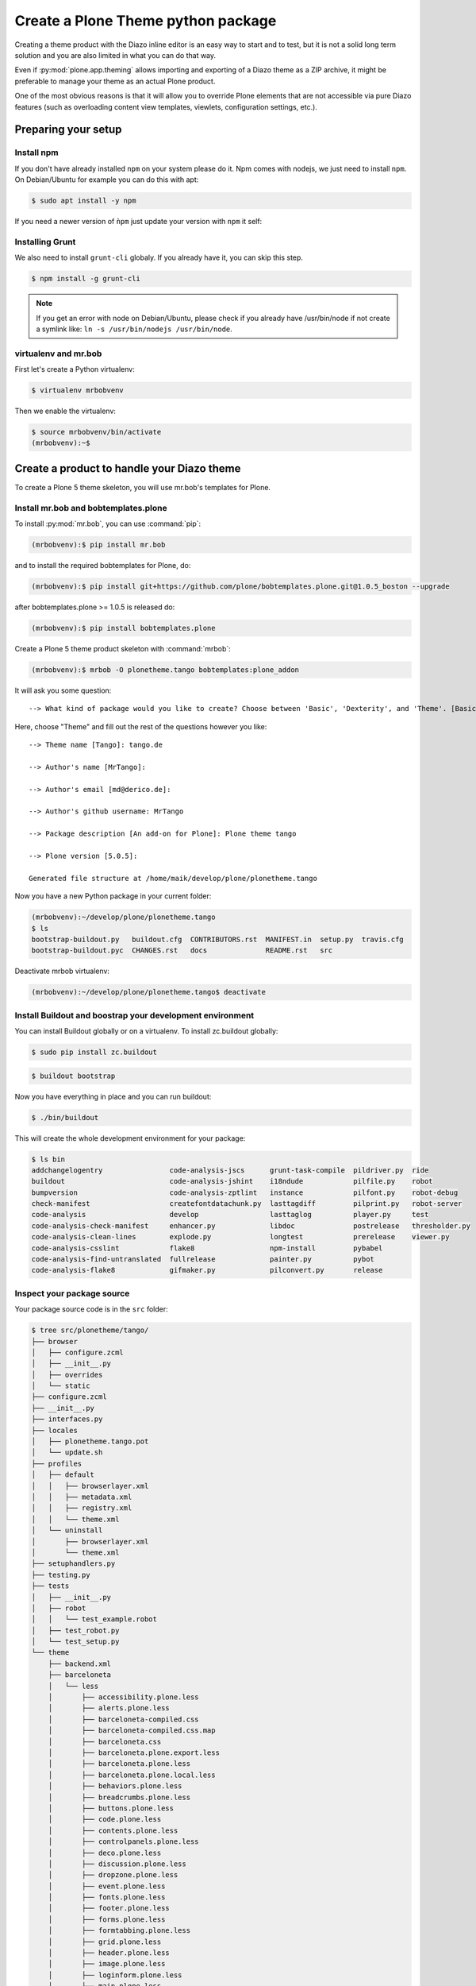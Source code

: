 ===================================
Create a Plone Theme python package
===================================

Creating a theme product with the Diazo inline editor is an easy way to start
and to test, but it is not a solid long term solution and you are also limited
in what you can do that way.

Even if :py:mod:`plone.app.theming` allows importing and exporting of a Diazo theme
as a ZIP archive, it might be preferable to manage your theme as an actual
Plone product.

One of the most obvious reasons is that it will allow you to override Plone
elements that are not accessible via pure Diazo features (such as overloading
content view templates, viewlets, configuration settings, etc.).


Preparing your setup
====================

Install npm
-----------

If you don't have already installed ``npm`` on your system please do it.
Npm comes with nodejs, we just need to install ``npm``.
On Debian/Ubuntu for example you can do this with apt:

.. code-block:: bash

   $ sudo apt install -y npm

If you need a newer version of ``ǹpm`` just update your version with ``npm`` it self:

.. code-block: bash

   $ npm install npm@latest -g


Installing Grunt
----------------

We also need to install ``grunt-cli`` globaly.
If you already have it, you can skip this step.

.. code-block:: bash

   $ npm install -g grunt-cli

.. note:: If you get an error with node on Debian/Ubuntu, please check if you already have /usr/bin/node if not create a symlink like: ``ln -s /usr/bin/nodejs /usr/bin/node``.

virtualenv and mr.bob
---------------------

First let's create a Python virtualenv:

.. code-block:: bash

   $ virtualenv mrbobvenv

Then we enable the virtualenv:

.. code-block:: bash

   $ source mrbobvenv/bin/activate
   (mrbobvenv):~$


Create a product to handle your Diazo theme
===========================================

To create a Plone 5 theme skeleton, you will use mr.bob's templates for Plone.


Install mr.bob and bobtemplates.plone
-------------------------------------

To install :py:mod:`mr.bob`, you can use :command:`pip`:

.. code-block:: bash

   (mrbobvenv):$ pip install mr.bob

and to install the required bobtemplates for Plone, do:

.. code-block:: bash

   (mrbobvenv):$ pip install git+https://github.com/plone/bobtemplates.plone.git@1.0.5_boston --upgrade

after bobtemplates.plone >= 1.0.5 is released do:

.. code-block:: bash

   (mrbobvenv):$ pip install bobtemplates.plone

Create a Plone 5 theme product skeleton with :command:`mrbob`:

.. code-block:: bash

   (mrbobvenv):$ mrbob -O plonetheme.tango bobtemplates:plone_addon

It will ask you some question::

   --> What kind of package would you like to create? Choose between 'Basic', 'Dexterity', and 'Theme'. [Basic]: Theme

Here, choose "Theme" and fill out the rest of the questions however you like::

   --> Theme name [Tango]: tango.de

   --> Author's name [MrTango]:

   --> Author's email [md@derico.de]:

   --> Author's github username: MrTango

   --> Package description [An add-on for Plone]: Plone theme tango

   --> Plone version [5.0.5]:

   Generated file structure at /home/maik/develop/plone/plonetheme.tango

Now you have a new Python package in your current folder:

.. code-block:: bash

   (mrbobvenv):~/develop/plone/plonetheme.tango
   $ ls
   bootstrap-buildout.py   buildout.cfg  CONTRIBUTORS.rst  MANIFEST.in  setup.py  travis.cfg
   bootstrap-buildout.pyc  CHANGES.rst   docs              README.rst   src

Deactivate mrbob virtualenv:

.. code-block:: bash

   (mrbobvenv):~/develop/plone/plonetheme.tango$ deactivate


Install Buildout and boostrap your development environment
----------------------------------------------------------

You can install Buildout globally or on a virtualenv.
To install zc.buildout globally:

.. code-block:: bash

   $ sudo pip install zc.buildout

.. code-block:: bash

   $ buildout bootstrap

Now you have everything in place and you can run buildout:

.. code-block:: bash

   $ ./bin/buildout

This will create the whole development environment for your package:

.. code-block:: bash

   $ ls bin
   addchangelogentry                code-analysis-jscs      grunt-task-compile  pildriver.py  ride
   buildout                         code-analysis-jshint    i18ndude            pilfile.py    robot
   bumpversion                      code-analysis-zptlint   instance            pilfont.py    robot-debug
   check-manifest                   createfontdatachunk.py  lasttagdiff         pilprint.py   robot-server
   code-analysis                    develop                 lasttaglog          player.py     test
   code-analysis-check-manifest     enhancer.py             libdoc              postrelease   thresholder.py
   code-analysis-clean-lines        explode.py              longtest            prerelease    viewer.py
   code-analysis-csslint            flake8                  npm-install         pybabel
   code-analysis-find-untranslated  fullrelease             painter.py          pybot
   code-analysis-flake8             gifmaker.py             pilconvert.py       release



Inspect your package source
---------------------------

Your package source code is in the ``src`` folder:

.. code-block:: bash

   $ tree src/plonetheme/tango/
   ├── browser
   │   ├── configure.zcml
   │   ├── __init__.py
   │   ├── overrides
   │   └── static
   ├── configure.zcml
   ├── __init__.py
   ├── interfaces.py
   ├── locales
   │   ├── plonetheme.tango.pot
   │   └── update.sh
   ├── profiles
   │   ├── default
   │   │   ├── browserlayer.xml
   │   │   ├── metadata.xml
   │   │   ├── registry.xml
   │   │   └── theme.xml
   │   └── uninstall
   │       ├── browserlayer.xml
   │       └── theme.xml
   ├── setuphandlers.py
   ├── testing.py
   ├── tests
   │   ├── __init__.py
   │   ├── robot
   │   │   └── test_example.robot
   │   ├── test_robot.py
   │   └── test_setup.py
   └── theme
       ├── backend.xml
       ├── barceloneta
       │   └── less
       │       ├── accessibility.plone.less
       │       ├── alerts.plone.less
       │       ├── barceloneta-compiled.css
       │       ├── barceloneta-compiled.css.map
       │       ├── barceloneta.css
       │       ├── barceloneta.plone.export.less
       │       ├── barceloneta.plone.less
       │       ├── barceloneta.plone.local.less
       │       ├── behaviors.plone.less
       │       ├── breadcrumbs.plone.less
       │       ├── buttons.plone.less
       │       ├── code.plone.less
       │       ├── contents.plone.less
       │       ├── controlpanels.plone.less
       │       ├── deco.plone.less
       │       ├── discussion.plone.less
       │       ├── dropzone.plone.less
       │       ├── event.plone.less
       │       ├── fonts.plone.less
       │       ├── footer.plone.less
       │       ├── forms.plone.less
       │       ├── formtabbing.plone.less
       │       ├── grid.plone.less
       │       ├── header.plone.less
       │       ├── image.plone.less
       │       ├── loginform.plone.less
       │       ├── main.plone.less
       │       ├── mixin.borderradius.plone.less
       │       ├── mixin.buttons.plone.less
       │       ├── mixin.clearfix.plone.less
       │       ├── mixin.forms.plone.less
       │       ├── mixin.gridframework.plone.less
       │       ├── mixin.grid.plone.less
       │       ├── mixin.images.plone.less
       │       ├── mixin.prefixes.plone.less
       │       ├── mixin.tabfocus.plone.less
       │       ├── modal.plone.less
       │       ├── normalize.plone.less
       │       ├── pagination.plone.less
       │       ├── pickadate.plone.less
       │       ├── plone-toolbarlogo.svg
       │       ├── portlets.plone.less
       │       ├── print.plone.less
       │       ├── scaffolding.plone.less
       │       ├── search.plone.less
       │       ├── sitemap.plone.less
       │       ├── sitenav.plone.less
       │       ├── sortable.plone.less
       │       ├── states.plone.less
       │       ├── tablesorter.plone.less
       │       ├── tables.plone.less
       │       ├── tags.plone.less
       │       ├── thumbs.plone.less
       │       ├── toc.plone.less
       │       ├── tooltip.plone.less
       │       ├── tree.plone.less
       │       ├── type.plone.less
       │       ├── variables.plone.less
       │       └── views.plone.less
       ├── barceloneta-apple-touch-icon-114x114-precomposed.png
       ├── barceloneta-apple-touch-icon-144x144-precomposed.png
       ├── barceloneta-apple-touch-icon-57x57-precomposed.png
       ├── barceloneta-apple-touch-icon-72x72-precomposed.png
       ├── barceloneta-apple-touch-icon.png
       ├── barceloneta-apple-touch-icon-precomposed.png
       ├── barceloneta-favicon.ico
       ├── index.html
       ├── less
       │   ├── custom.less
       │   ├── plone.toolbar.vars.less
       │   ├── roboto
       │   │   ├── LICENSE.txt
       │   │   ├── RobotoCondensed-Light.eot
       │   │   ├── RobotoCondensed-LightItalic.eot
       │   │   ├── RobotoCondensed-LightItalic.svg
       │   │   ├── RobotoCondensed-LightItalic.ttf
       │   │   ├── RobotoCondensed-LightItalic.woff
       │   │   ├── RobotoCondensed-Light.svg
       │   │   ├── RobotoCondensed-Light.ttf
       │   │   ├── RobotoCondensed-Light.woff
       │   │   ├── Roboto-Light.eot
       │   │   ├── Roboto-LightItalic.eot
       │   │   ├── Roboto-LightItalic.svg
       │   │   ├── Roboto-LightItalic.ttf
       │   │   ├── Roboto-LightItalic.woff
       │   │   ├── Roboto-Light.svg
       │   │   ├── Roboto-Light.ttf
       │   │   ├── Roboto-Light.woff
       │   │   ├── Roboto-Medium.eot
       │   │   ├── Roboto-MediumItalic.eot
       │   │   ├── Roboto-MediumItalic.svg
       │   │   ├── Roboto-MediumItalic.ttf
       │   │   ├── Roboto-MediumItalic.woff
       │   │   ├── Roboto-Medium.svg
       │   │   ├── Roboto-Medium.ttf
       │   │   ├── Roboto-Medium.woff
       │   │   ├── Roboto-Regular.eot
       │   │   ├── Roboto-Regular.svg
       │   │   ├── Roboto-Regular.ttf
       │   │   ├── Roboto-Regular.woff
       │   │   ├── Roboto-Thin.eot
       │   │   ├── Roboto-ThinItalic.eot
       │   │   ├── Roboto-ThinItalic.svg
       │   │   ├── Roboto-ThinItalic.ttf
       │   │   ├── Roboto-ThinItalic.woff
       │   │   ├── Roboto-Thin.svg
       │   │   ├── Roboto-Thin.ttf
       │   │   └── Roboto-Thin.woff
       │   ├── theme.less
       │   └── theme.local.less
       ├── manifest.cfg
       ├── package.json
       ├── preview.png
       ├── rules.xml
       ├── template-overrides
       ├── tinymce-templates
       │   └── image-grid-2x2.html
       └── views
           └── slider-images.pt.example


As you can see, the package already contains a Diazo theme including Barceloneta resources:

.. code-block:: bash

   $ tree -L 2 src/plonetheme/tango/theme/
   src/plonetheme/tango/theme/
   ├── backend.xml
   ├── barceloneta
   │   └── less
   ├── barceloneta-apple-touch-icon-114x114-precomposed.png
   ├── barceloneta-apple-touch-icon-144x144-precomposed.png
   ├── barceloneta-apple-touch-icon-57x57-precomposed.png
   ├── barceloneta-apple-touch-icon-72x72-precomposed.png
   ├── barceloneta-apple-touch-icon.png
   ├── barceloneta-apple-touch-icon-precomposed.png
   ├── barceloneta-favicon.ico
   ├── HOWTO_DEVELOP.rst
   ├── index.html
   ├── less
   │   ├── custom.less
   │   ├── plone.toolbar.vars.less
   │   ├── roboto
   │   ├── theme-compiled.css
   │   ├── theme-compiled.css.map
   │   ├── theme.less
   │   └── theme.local.less
   ├── manifest.cfg
   ├── node_modules
   │   └── bootstrap
   ├── package.json
   ├── preview.png
   ├── rules.xml
   ├── template-overrides
   ├── tinymce-templates
   │   └── image-grid-2x2.html
   └── views
       └── slider-images.pt.example

This theme basically provides you with a copy of the Plone 5 default theme (Barceloneta), and you can change everything you need to create your own theme. The Barceloneta resources are in the folder barceloneta. This is basically a copy of the theme folder of plonetheme.barceloneta. We removed some unneeded files there, because we only need the LESS part for partially including it in our theme.less. We also have the icons and the backend.xml from Barceloneta in our them folder.

In ``theme/less`` we have our CSS/LESS files. Our own CSS goes into custom.less. You can also add more LESS files and include them in ``theme.less``, if you have a loot of custom CSS.

The ``theme.less`` is our main LESS file. Here we include all other files we need.
It already has some includes of Barceloneta, Bootstrap and our ``custom.less`` at the bottom.

We also have a package.json, in which we can define external dependencies like Bootstrap or other CSS/JS packages we want to use in our theme, see :ref:`install-ext-packages-with-npm`.


Start Plone and install your theme product
------------------------------------------

To start the Plone instance, run:

.. code-block:: bash

   $ ./bin/instance fg

The Plone instance will then run on http://localhost:8080. The default username and password is ``admin / admin``.
Add a Plone site ``Plone``.
Then activate/install your theme product on http://localhost:8080/Plone/prefs_install_products_form.
The theme will be automatically enabled.
If something is wrong with the theme,
you can always go to http://localhost:8080/Plone/@@theming-controlpanel and disable it.
This control panel will never be themed, so it works even if the theme might be broken.


Build your Diazo-based theme
============================

You can start with the example files in the theme folder and just change the index.html and custom.less file to customize the default theme to your needs.
As stated above it's the Plone 5 default ``Barceloneta`` theme plus some custom files you can use to to override or write css/less.

Use your own static mockup
--------------------------

If you got a static mockup from your designer or from a website like
http://startbootstrap.com (where the example theme came from), you can use this
without customization and just apply the Diazo rules to it.

Another way is to change the static mockup a little bit is to use mostly the same
CSS ids and classes. This way it is easier to reuse CSS/LESS from Barceloneta
theme and Plone add-ons if needed.


Download and prepare a static theme
-----------------------------------

Let's start with an untouched static theme, such as this bootstrap theme:
http://startbootstrap.com/template-overviews/business-casual/.
Just download it and extract it into the theme folder. Replace the ``index.html`` with the one in the downloaded theme:

.. code-block:: bash

   $ tree -L 2 .
   .
   ├── about.html
   ├── backend.xml
   ├── barceloneta
   │   └── less
   ├── barceloneta-apple-touch-icon-114x114-precomposed.png
   ├── barceloneta-apple-touch-icon-144x144-precomposed.png
   ├── barceloneta-apple-touch-icon-57x57-precomposed.png
   ├── barceloneta-apple-touch-icon-72x72-precomposed.png
   ├── barceloneta-apple-touch-icon.png
   ├── barceloneta-apple-touch-icon-precomposed.png
   ├── barceloneta-favicon.ico
   ├── blog.html
   ├── contact.html
   ├── css
   │   ├── bootstrap.css
   │   ├── bootstrap.min.css
   │   └── business-casual.css
   ├── fonts
   │   ├── glyphicons-halflings-regular.eot
   │   ├── glyphicons-halflings-regular.svg
   │   ├── glyphicons-halflings-regular.ttf
   │   ├── glyphicons-halflings-regular.woff
   │   └── glyphicons-halflings-regular.woff2
   ├── form-handler-nodb.php
   ├── form-handler.php
   ├── HOWTO_DEVELOP.rst
   ├── img
   │   ├── bg.jpg
   │   ├── intro-pic.jpg
   │   ├── slide-1.jpg
   │   ├── slide-2.jpg
   │   └── slide-3.jpg
   ├── index.html
   ├── js
   │   ├── bootstrap.js
   │   ├── bootstrap.min.js
   │   └── jquery.js
   ├── less
   │   ├── custom.less
   │   ├── plone.toolbar.vars.less
   │   ├── roboto
   │   ├── theme-compiled.css
   │   ├── theme-compiled.css.map
   │   ├── theme.less
   │   └── theme.local.less
   ├── LICENSE
   ├── manifest.cfg
   ├── node_modules
   │   └── bootstrap
   ├── package.json
   ├── preview.png
   ├── README.md
   ├── rules.xml
   ├── template-overrides
   ├── tinymce-templates
   │   └── image-grid-2x2.html
   └── views
       └── slider-images.pt.example


Preparing the template
++++++++++++++++++++++

To make the given ``index.html`` more useful, we customize it a little bit.
Right before the second box which contains:

.. code-block:: html

   <div class="row">
       <div class="box">
           <div class="col-lg-12">
               <hr>
               <h2 class="intro-text text-center">Build a website
                   <strong>worth visiting</strong>
               </h2>

Add this:

.. code-block:: html

   <div class="row">
     <div id="column1-container"></div>
     <div id="content-container">
       <!-- main content (box2 and box3) comes here -->
     </div>
     <div id="column2-container"></div>
   </div>

And then move the main content (the box 2 and box 3 including the parent row
``div``) into the ``content-container``.

It should look like this:

.. code-block:: html

   <div class="row">
     <div id="column1-container"></div>

     <div id="content-container">
         <div class="row">
             <div class="box">
                 <div class="col-lg-12">
                     <hr>
                     <h2 class="intro-text text-center">Build a website
                         <strong>worth visiting</strong>
                     </h2>
                     <hr>
                     <img class="img-responsive img-border img-left" src="img/intro-pic.jpg" alt="">
                     <hr class="visible-xs">
                     <p>The boxes used in this template are nested inbetween a normal Bootstrap row and the start of your column layout. The boxes will be full-width boxes, so if you want to make them smaller then you will need to customize.</p>
                     <p>A huge thanks to <a href="http://join.deathtothestockphoto.com/" target="_blank">Death to the Stock Photo</a> for allowing us to use the beautiful photos that make this template really come to life. When using this template, make sure your photos are decent. Also make sure that the file size on your photos is kept to a minumum to keep load times to a minimum.</p>
                     <p>Lorem ipsum dolor sit amet, consectetur adipiscing elit. Nunc placerat diam quis nisl vestibulum dignissim. In hac habitasse platea dictumst. Interdum et malesuada fames ac ante ipsum primis in faucibus. Pellentesque habitant morbi tristique senectus et netus et malesuada fames ac turpis egestas.</p>
                 </div>
             </div>
         </div>

         <div class="row">
             <div class="box">
                 <div class="col-lg-12">
                     <hr>
                     <h2 class="intro-text text-center">Beautiful boxes
                         <strong>to showcase your content</strong>
                     </h2>
                     <hr>
                     <p>Use as many boxes as you like, and put anything you want in them! They are great for just about anything, the sky's the limit!</p>
                     <p>Lorem ipsum dolor sit amet, consectetur adipiscing elit. Nunc placerat diam quis nisl vestibulum dignissim. In hac habitasse platea dictumst. Interdum et malesuada fames ac ante ipsum primis in faucibus. Pellentesque habitant morbi tristique senectus et netus et malesuada fames ac turpis egestas.</p>
                 </div>
             </div>
         </div>
     </div>
     <div id="column2-container"></div>
   </div>

Include theme CSS
+++++++++++++++++

We need to include the CSS from the theme into our ``theme.less`` file:

.. code-block:: css

   /* theme.less file that will be compiled */

   // ### PLONE IMPORTS ###

   @barceloneta_path: "barceloneta/less";

   //*// Core variables and mixins
   @import "@{barceloneta_path}/fonts.plone.less";
   @import "@{barceloneta_path}/variables.plone.less";
       @import "@{barceloneta_path}/mixin.prefixes.plone.less";
       @import "@{barceloneta_path}/mixin.tabfocus.plone.less";
       @import "@{barceloneta_path}/mixin.images.plone.less";
       @import "@{barceloneta_path}/mixin.forms.plone.less";
       @import "@{barceloneta_path}/mixin.borderradius.plone.less";
       @import "@{barceloneta_path}/mixin.buttons.plone.less";
       @import "@{barceloneta_path}/mixin.clearfix.plone.less";
   //    @import "@{barceloneta_path}/mixin.gridframework.plone.less"; //grid Bootstrap
       @import "@{barceloneta_path}/mixin.grid.plone.less"; //grid Bootstrap

   @import "@{barceloneta_path}/normalize.plone.less";
   @import "@{barceloneta_path}/print.plone.less";
   @import "@{barceloneta_path}/code.plone.less";

   //*// Core CSS
   @import "@{barceloneta_path}/grid.plone.less";
   @import "@{barceloneta_path}/scaffolding.plone.less";
   @import "@{barceloneta_path}/type.plone.less";
   @import "@{barceloneta_path}/tables.plone.less";
   @import "@{barceloneta_path}/forms.plone.less";
   @import "@{barceloneta_path}/buttons.plone.less";
   @import "@{barceloneta_path}/states.plone.less";

   //*// Components
   @import "@{barceloneta_path}/breadcrumbs.plone.less";
   @import "@{barceloneta_path}/pagination.plone.less";
   @import "@{barceloneta_path}/formtabbing.plone.less"; //pattern
   @import "@{barceloneta_path}/views.plone.less";
   @import "@{barceloneta_path}/thumbs.plone.less";
   @import "@{barceloneta_path}/alerts.plone.less";
   @import "@{barceloneta_path}/portlets.plone.less";
   @import "@{barceloneta_path}/controlpanels.plone.less";
   @import "@{barceloneta_path}/tags.plone.less";
   @import "@{barceloneta_path}/contents.plone.less";

   //*// Patterns
   @import "@{barceloneta_path}/accessibility.plone.less";
   @import "@{barceloneta_path}/toc.plone.less";
   @import "@{barceloneta_path}/dropzone.plone.less";
   @import "@{barceloneta_path}/modal.plone.less";
   @import "@{barceloneta_path}/pickadate.plone.less";
   @import "@{barceloneta_path}/sortable.plone.less";
   @import "@{barceloneta_path}/tablesorter.plone.less";
   @import "@{barceloneta_path}/tooltip.plone.less";
   @import "@{barceloneta_path}/tree.plone.less";

   //*// Structure
   @import "@{barceloneta_path}/header.plone.less";
   @import "@{barceloneta_path}/sitenav.plone.less";
   @import "@{barceloneta_path}/main.plone.less";
   @import "@{barceloneta_path}/footer.plone.less";
   @import "@{barceloneta_path}/loginform.plone.less";
   @import "@{barceloneta_path}/sitemap.plone.less";

   //*// Products
   @import "@{barceloneta_path}/event.plone.less";
   @import "@{barceloneta_path}/image.plone.less";
   @import "@{barceloneta_path}/behaviors.plone.less";
   @import "@{barceloneta_path}/discussion.plone.less";
   @import "@{barceloneta_path}/search.plone.less";

   // ### END OF PLONE IMPORTS ###



   // ### UTILS ###

   // import bootstrap files:
   @bootstrap_path: "node_modules/bootstrap/less";

   @import "@{bootstrap_path}/variables.less";
   @import "@{bootstrap_path}/mixins.less";
   @import "@{bootstrap_path}/utilities.less";
   @import "@{bootstrap_path}/grid.less";
   @import "@{bootstrap_path}/type.less";
   @import "@{bootstrap_path}/forms.less";
   @import "@{bootstrap_path}/navs.less";
   @import "@{bootstrap_path}/navbar.less";
   @import "@{bootstrap_path}/carousel.less";

   // ### END OF UTILS ###

   // include theme css as less
   @import (less) "../css/business-casual.css";

   // include our custom css/less
   @import "custom.less";

Here we mainly add the include of the css the theme provides us in ``theme/css/business-casual.css`` after the END OF UTILS marker, but before the custom.less include. We include the CSS file here as a LESS file. This way we can extend parts of the CSS in our theme, like we will do with the ``.box`` below.

.. note:: Don't forget to run ``grunt compile`` in your package root, after you changed the LESS files or use ``grunt watch`` to do this automatically after every change!

Using Diazo rules to map the theme with Plone content
-----------------------------------------------------

Now that we have the static theme,
we need to apply the Diazo rules in :file:`rules.xml` to map the Plone content
elements to the theme.

First let me explain what we mean when we talk about *content* and *theme*.
*Content* is usually the dynamic generated content on the Plone site, and the
*theme* is the static template site.

For example:

.. code-block:: xml

   <replace css:theme="#headline" css:content="#firstHeading" />

This means that the element ``#headline`` in the theme should be replaced by
the ``#firstHeading`` element from the generated Plone content.

To inspect the content side, you can open another Browser tab, but instead of http://localhost:8080/Plone, use http://127.0.0.1:8080/Plone.
In this tab Diazo is disabled, allowing you to use your browser's Inspector or Developer tools to view the DOM structure of default Plone.
This 'unthemed host name' is managed in the Theming control panel > Advanced Settings, where more domains can be added.

For more details on how to use Diazo rules, look at
http://docs.diazo.org/en/latest/ and
http://docs.plone.org/external/plone.app.theming/docs/index.html.


We already have a fully functional rule set based on the Plone 5 default Theme:

.. code-block:: xml

   <?xml version="1.0" encoding="utf-8"?>
   <rules xmlns="http://namespaces.plone.org/diazo"
          xmlns:css="http://namespaces.plone.org/diazo/css"
          xmlns:xhtml="http://www.w3.org/1999/xhtml"
          xmlns:xsl="http://www.w3.org/1999/XSL/Transform"
          xmlns:xi="http://www.w3.org/2001/XInclude">

     <theme href="index.html" />
     <notheme css:if-not-content="#visual-portal-wrapper" />

     <rules css:if-content="#portal-top">
       <!-- Attributes -->
       <copy attributes="*" css:theme="html" css:content="html" />
       <!-- Base tag -->
       <before css:theme="title" css:content="base" />
       <!-- Title -->
       <replace css:theme="title" css:content="title" />
       <!-- Pull in Plone Meta -->
       <after css:theme-children="head" css:content="head meta" />
       <!-- Don't use Plone icons, use the theme's -->
       <drop css:content="head link[rel='apple-touch-icon']" />
       <drop css:content="head link[rel='shortcut icon']" />
       <!-- drop the theme stylesheets -->
       <drop theme="/html/head/link[rel='stylesheet']" />
       <!-- CSS -->
       <after css:theme-children="head" css:content="head link" />
       <!-- Script -->
       <after css:theme-children="head" css:content="head script" />
     </rules>

     <!-- Copy over the id/class attributes on the body tag. This is important for per-section styling -->
     <copy attributes="*" css:content="body" css:theme="body" />

     <!-- move global nav -->
     <replace css:theme-children="#mainnavigation" css:content-children="#portal-mainnavigation" method="raw" />

     <!-- full-width breadcrumb -->
     <replace css:content="#viewlet-above-content" css:theme="#above-content" />

     <!-- Central column -->
     <replace css:theme="#content-container" method="raw">

       <xsl:variable name="central">
         <xsl:if test="//aside[@id='portal-column-one'] and //aside[@id='portal-column-two']">col-xs-12 col-sm-6</xsl:if>
         <xsl:if test="//aside[@id='portal-column-two'] and not(//aside[@id='portal-column-one'])">col-xs-12 col-sm-9</xsl:if>
         <xsl:if test="//aside[@id='portal-column-one'] and not(//aside[@id='portal-column-two'])">col-xs-12 col-sm-9</xsl:if>
         <xsl:if test="not(//aside[@id='portal-column-one']) and not(//aside[@id='portal-column-two'])">col-xs-12 col-sm-12</xsl:if>
       </xsl:variable>

       <div class="{$central}">
         <!-- <p class="pull-right visible-xs">
           <button type="button" class="btn btn-primary btn-xs" data-toggle="offcanvas">Toggle nav</button>
         </p> -->
         <div class="row">
           <div class="col-xs-12 col-sm-12">
             <xsl:apply-templates css:select="#content" />
           </div>
         </div>
         <footer class="row">
           <div class="col-xs-12 col-sm-12">
             <xsl:copy-of css:select="#viewlet-below-content" />
           </div>
         </footer>
       </div>
     </replace>

     <!-- Alert message -->
     <replace css:theme-children="#global_statusmessage" css:content-children="#global_statusmessage" />

     <!-- Left column -->
     <rules css:if-content="#portal-column-one">
       <replace css:theme="#column1-container">
           <div id="sidebar" class="col-xs-6 col-sm-3 sidebar-offcanvas">
             <aside id="portal-column-one">
                 <xsl:copy-of css:select="#portal-column-one > *" />
             </aside>
           </div>
       </replace>
     </rules>

     <!-- Right column -->
     <rules css:if-content="#portal-column-two">
       <replace css:theme="#column2-container">
           <div id="sidebar" class="col-xs-6 col-sm-3 sidebar-offcanvas" role="complementary">
             <aside id="portal-column-two">
                 <xsl:copy-of css:select="#portal-column-two > *" />
             </aside>
           </div>
       </replace>
     </rules>

     <!-- Content header -->
     <replace css:theme="#portal-top" css:content-children="#portal-top" />

     <!-- Footer -->
     <replace css:theme-children="#portal-footer" css:content-children="#portal-footer-wrapper" />

     <!-- toolbar -->
     <replace css:theme="#portal-toolbar" css:content-children="#edit-bar" css:if-not-content=".ajax_load" css:if-content=".userrole-authenticated" />
     <replace css:theme="#anonymous-actions" css:content-children="#portal-personaltools-wrapper" css:if-not-content=".ajax_load" css:if-content=".userrole-anonymous" />

   </rules>

As you probably noticed, the theme does not look like it should and is missing some important parts like the toolbar. That is because we are using an HTML template, which has different HTML structure, than the one Plone's default theme is using.

We can either change our theme's template to use the same structure and naming for classes and ids, or we can change our rule set to work with the theme template like it is. We will mainly go the second way and customize our rule set to work with the provided theme template. In fact if you use a better theme template then this, where more useful CSS classes and ids used and the grid is defined in CSS/LESS and not in the HTML markup it self, it is a lot easier to work with touching the theme. But we use this popular example theme and therefor need also to make changes to the template it self a bit.

Customize the rule set
----------------------

The most important part of Plone is the toolbar. So let's first make sure we have it in our theme template.

Plone Toolbar
+++++++++++++

We already have the needed Diazo rules in our rules.xml:

.. code-block:: xml

   <!-- toolbar -->
   <replace css:theme="#portal-toolbar" css:content-children="#edit-bar" css:if-not-content=".ajax_load" css:if-content=".userrole-authenticated" />

The only thing we need is a placeholder in our theme template:

.. code-block:: html

   <section id="portal-toolbar">
   </section>

You can put it right after the opening body tag in your index.html



Login link & co
+++++++++++++++

If you want to have a login link for your users, you can put this placeholder in your theme template where you want the link to display.
You can always log in by adding ``/login`` to the Plone url, so it's optional.

.. code-block:: html

   <div id="anonymous-actions">
   </div>

The necessary rule to fill this with the Plone login link is already in our rules.xml:

.. code-block:: xml

   <replace css:theme="#anonymous-actions" css:content-children="#portal-personaltools-wrapper" css:if-not-content=".ajax_load" css:if-content=".userrole-anonymous" />

This will replace your placeholder with ``#portal-personaltools-wrapper`` from Plone (for example the login link). The link will only be inserted if the user is not already logged in.


Top-navigation
++++++++++++++

Replace the placeholder with the real Plone top-navigation links.
To do this we replace this rule from Barceloneta:

.. code-block:: xml

   <!-- move global nav -->
   <replace css:theme-children="#mainnavigation" css:content-children="#portal-mainnavigation" method="raw" />

with our new rule:

.. code-block:: xml

   <!-- replace theme navbar-nav with Plone plone-navbar-nav -->
   <replace
     css:theme-children=".navbar-nav"
     css:content-children=".plone-navbar-nav" />

Here we take the list of links from Plone and replace the placeholder links in
the theme with it. The Barceloneta rule copies the whole navigation container into the theme, but only need to copy the links over.


Breadcrumb & co
+++++++++++++++

Plone provides some viewlets like the breadcrumbs (the current path) above the content area.

We already have the needed rule to insert the Plone above-content stuff into the theme:

.. code-block:: xml

   <!-- full-width breadcrumb -->
   <replace css:content="#viewlet-above-content" css:theme="#above-content" />

To get this into the theme layout, we add a placeholder with the CSS id ``#above-content`` to the theme's ``index.html``.
This is the place where we want to insert Plone's "above-content" stuff.

For example, at the top of the ``div.container`` after:

.. code-block:: html

    <!-- Navigation -->
    <nav class="navbar navbar-default" role="navigation">
        ...
    </nav>

    <div class="container">

        <!-- insert here -->

goes this before the row/box:

.. code-block:: html

       <div class="row">
           <div id="above-content" class="box"></div>
       </div>


This will bring over everything from the ``viewlet-above-content`` block from
Plone.

This also includes the Breadcrumb bar. Because our current theme does not provide a breadcrumb bar, we can just drop it from the Plone content, like this:

.. code-block:: xml

   <drop css:content="#portal-breadcrumbs" />

If you only want to drop this for non-administrators, you can do it like this:

.. code-block:: xml

   <drop
    css:content="#portal-breadcrumbs"
    css:if-not-content=".userrole-manager"
    />

Or for anonymous users only:

.. code-block:: xml

   <drop
    css:content="#portal-breadcrumbs"
    css:if-content=".userrole-anonymous"
    />

.. note::

   The classes like *userrole-anonymous* are provided by Plone in the ``body`` tag.


Slider only on Front-page
+++++++++++++++++++++++++

We want the slider in the template only on the front page, and we don't want it
when we are editing the front page. To make this easier, we add ``#front-page-slider`` to the outer row ``div``-tag which contains the slider:

.. code-block:: html

   <div class="row" id="front-page-slider">
       <div class="box">
           <div class="col-lg-12 text-center">
               <div id="carousel-example-generic" class="carousel slide">
                   <!-- Indicators -->
                   <ol class="carousel-indicators hidden-xs">
                       <li data-target="#carousel-example-generic" data-slide-to="0" class="active"></li>
                       <li data-target="#carousel-example-generic" data-slide-to="1"></li>
                       <li data-target="#carousel-example-generic" data-slide-to="2"></li>
                   </ol>

                   <!-- Wrapper for slides -->
                   <div class="carousel-inner">
                       <div class="item active">
                           <img class="img-responsive img-full" src="img/slide-1.jpg" alt="">
                       </div>
                       <div class="item">
                           <img class="img-responsive img-full" src="img/slide-2.jpg" alt="">
                       </div>
                       <div class="item">
                           <img class="img-responsive img-full" src="img/slide-3.jpg" alt="">
                       </div>
                   </div>

                   <!-- Controls -->
                   <a class="left carousel-control" href="#carousel-example-generic" data-slide="prev">
                       <span class="icon-prev"></span>
                   </a>
                   <a class="right carousel-control" href="#carousel-example-generic" data-slide="next">
                       <span class="icon-next"></span>
                   </a>
               </div>
               <h2 class="brand-before">
                       <small>Welcome to</small>
               </h2>
               <h1 class="brand-name">Business Casual</h1>
               <hr class="tagline-divider">
               <h2>
                   <small>By
                       <strong>Start Bootstrap</strong>
                   </small>
               </h2>
             </div>
       </div>
   </div>


Now we can drop it if we are not on the front page and also in some other situations:

.. code-block:: xml

   <drop
     css:theme="#front-page-slider"
     css:if-not-content=".section-front-page.template-document_view" />

Currently the slider is still static, but we will change that later in :ref:`create-dynamic-slider-content-in-plone`.

Title and Description
+++++++++++++++++++++

Let's delete the tag with the id ``brand-before`` from the theme template.

.. code-block:: xml

   <drop
     css:theme=".brand-before"
     css:if-content=".section-front-page" />

Now let's put the necessary rules for the Title and Description in our rules.xml:

.. code-block:: xml

   <replace
     css:theme-children=".brand-name"
     css:content-children=".documentFirstHeading"
     method="raw" />
   <drop
     css:content=".documentFirstHeading"
     css:if-content=".section-front-page" />

   <replace
     css:theme="#front-page-slider h2"
     css:content=".documentDescription"
     method="raw" />
   <drop
     css:content=".documentDescription"
     css:if-content=".section-front-page" />


If we have the slider on the front page, the Plone title will be placed inside the tag with the class ``brand-name``. If we don't have the slider, we see the title inside the tag with the class ``documentFirstHeading``.


Status messages
+++++++++++++++

Plone will render status messages in the ``#global_statusmessage`` element.
We want to bring these messages across to the theme.
For this, we add another placeholder into our theme template:

.. code-block:: html

   <div class="row">
       <div id="global_statusmessage"></div>
       <div id="above-content"></div>
   </div>

and we already have this rule to bring the messages across:

.. code-block:: xml

   <!-- Alert message -->
   <replace css:theme-children="#global_statusmessage" css:content-children="#global_statusmessage" />

To test that, just edit the front page. You should see a confirmation message from Plone.

Main content area 1
+++++++++++++++++++

To make the Plone content area flexible and containing the correct
bootstrap grid classes, we use an inline XSL snippet.
This is already in our rules.xml, but needs some customization for our theme:

.. code-block:: xml

   <!-- Central column -->
   <replace css:theme="#content-container" method="raw">

     <xsl:variable name="central">
       <xsl:if test="//aside[@id='portal-column-one'] and //aside[@id='portal-column-two']">col-xs-12 col-sm-6</xsl:if>
       <xsl:if test="//aside[@id='portal-column-two'] and not(//aside[@id='portal-column-one'])">col-xs-12 col-sm-9</xsl:if>
       <xsl:if test="//aside[@id='portal-column-one'] and not(//aside[@id='portal-column-two'])">col-xs-12 col-sm-9</xsl:if>
       <xsl:if test="not(//aside[@id='portal-column-one']) and not(//aside[@id='portal-column-two'])">col-xs-12 col-sm-12</xsl:if>
     </xsl:variable>

     <div class="{$central}">
       <!-- <p class="pull-right visible-xs">
         <button type="button" class="btn btn-primary btn-xs" data-toggle="offcanvas">Toggle nav</button>
       </p> -->
       <div class="row">
         <div class="box">
           <div class="col-xs-12 col-sm-12">
             <xsl:apply-templates css:select="#content" />
           </div>
         </div>
       </div>
       <footer class="row">
         <div class="box">
           <div class="col-xs-12 col-sm-12">
             <xsl:copy-of css:select="#viewlet-below-content" />
           </div>
         </div>
       </footer>
     </div>
   </replace>

This will add the right grid classes to the content columns depending on one-column-, two-column- or three-column-layout.
We need to wrap these elements in a div with the class ``box``.


Left and right columns
++++++++++++++++++++++

We have already added the ``column1-container`` and ``column2-container`` ids to our template.
The following rules will incorporate the left and the right columns from Plone
into the theme, and also change their markup to be an ``aside`` instead of a
normal ``div``. That is the reason to use inline XSL here, but we already have it in our rules:

.. code-block:: xml

   <!-- Left column -->
   <rules css:if-content="#portal-column-one">
     <replace css:theme="#column1-container">
         <div id="left-sidebar" class="col-xs-6 col-sm-3 sidebar-offcanvas">
           <aside id="portal-column-one">
              <xsl:copy-of css:select="#portal-column-one > *" />
           </aside>
         </div>
     </replace>
   </rules>

   <!-- Right column -->
   <rules css:if-content="#portal-column-two">
     <replace css:theme="#column2-container">
         <div id="right-sidebar" class="col-xs-6 col-sm-3 sidebar-offcanvas" role="complementary">
           <aside id="portal-column-two">
              <xsl:copy-of css:select="#portal-column-two > *" />
           </aside>
         </div>
     </replace>
   </rules>

So nothing more to do here.

Footer
++++++

Bring across the footer from Plone:

.. code-block:: xml

   <!-- footer -->
   <replace
     css:theme-children="footer > .container"
     css:content-children="#portal-footer-wrapper" />

That was basically all to bring the theme together with the dynamic elements from Plone.
The rest is more or less CSS. Later we will :ref:`create-dynamic-slider-content-in-plone` to make the slider dynamic and let users change the pictures for the slider.

Understanding and using the Grunt build system
++++++++++++++++++++++++++++++++++++++++++++++

We already have a ``Gruntfile.js`` in the top level directory of our theme package:

.. code-block:: js

   module.exports = function (grunt) {
       'use strict';
       grunt.initConfig({
           pkg: grunt.file.readJSON('package.json'),
           // we could just concatenate everything, really
           // but we like to have it the complex way.
           // also, in this way we do not have to worry
           // about putting files in the correct order
           // (the dependency tree is walked by r.js)
           less: {
               dist: {
                   options: {
                       paths: [],
                       strictMath: false,
                       sourceMap: true,
                       outputSourceFiles: true,
                       sourceMapURL: '++theme++tango/less/theme-compiled.css.map',
                       sourceMapFilename: 'less/theme-compiled.css.map',
                       modifyVars: {
                           "isPlone": "false"
                       }
                   },
                   files: {
                       'less/theme-compiled.css': 'less/theme.local.less',
                   }
               }
           },
           postcss: {
               options: {
                   map: true,
                   processors: [
                       require('autoprefixer')({
                           browsers: ['last 2 versions']
                       })
                   ]
               },
               dist: {
                   src: 'less/*.css'
               }
           },
           watch: {
               scripts: {
                   files: [
                       'less/*.less',
                       'barceloneta/less/*.less'
                   ],
                   tasks: ['less', 'postcss']
               }
           },
           browserSync: {
               html: {
                   bsFiles: {
                       src : [
                         'less/*.less',
                         'barceloneta/less/*.less'
                       ]
                   },
                   options: {
                       watchTask: true,
                       debugInfo: true,
                       online: true,
                       server: {
                           baseDir: "."
                       },
                   }
               },
               plone: {
                   bsFiles: {
                       src : [
                         'less/*.less',
                         'barceloneta/less/*.less'
                       ]
                   },
                   options: {
                       watchTask: true,
                       debugInfo: true,
                       proxy: "localhost:8080",
                       reloadDelay: 3000,
                       // reloadDebounce: 2000,
                       online: true
                   }
               }
           }
       });

       // grunt.loadTasks('tasks');
       grunt.loadNpmTasks('grunt-browser-sync');
       grunt.loadNpmTasks('grunt-contrib-watch');
       grunt.loadNpmTasks('grunt-contrib-less');
       grunt.loadNpmTasks('grunt-postcss');

       // CWD to theme folder
       grunt.file.setBase('./src/plonetheme/tango/theme');

       grunt.registerTask('compile', ['less', 'postcss']);
       grunt.registerTask('default', ['compile']);
       grunt.registerTask('bsync', ["browserSync:html", "watch"]);
       grunt.registerTask('plone-bsync', ["browserSync:plone", "watch"]);
   };


At the end, we can see some registered ``Grunt`` tasks.
We can use these tasks to control what happens when we run ``Grunt``.

By default ``Grunt`` will just run the ``compile task``, which means the less files are getting compiled and the postcss task is run:

.. code-block:: bash

   $ grunt
   Running "less:dist" (less) task
   >> 1 stylesheet created.
   >> 1 sourcemap created.

   Running "postcss:dist" (postcss) task
   >> 1 processed stylesheet created.

   Done, without errors.

If we want ``grunt`` to watch for changes in our less files and let them compile it automatically after every change, we can run ``grunt watch``, and it will run the ``compile`` task after every change of a LESS file:

.. code-block:: bash

   $ grunt watch
   Running "watch" task
   Waiting...

If some LESS file has changed, you will see something like this:

.. code-block:: bash

   $ grunt watch
   Running "watch" task
   Waiting...
   >> File "less/custom.less" changed.
   Running "less:dist" (less) task
   >> 1 stylesheet created.
   >> 1 sourcemap created.

   Running "postcss:dist" (postcss) task
   >> 1 processed stylesheet created.

   Done, without errors.
   Completed in 2.300s at Mon Oct 10 2016 20:05:27 GMT+0200 (CEST) - Waiting...

   Done, without errors.

They are also other useful tasks like ``plone-bsync``, which we can use to also update the Browser after changes.

.. code-block:: bash

   $ grunt plone-bsync
   Running "browserSync:plone" (browserSync) task
   [BS] Proxying: http://localhost:8081
   [BS] Access URLs:
    --------------------------------------
          Local: http://localhost:3000
       External: http://192.168.2.149:3000
    --------------------------------------
             UI: http://localhost:3001
    UI External: http://192.168.2.149:3001
    --------------------------------------
   [BS] Watching files...

   Running "watch" task
   Waiting...

You will now see an open browser window, which is automatically reloaded any time a LESS file has changed and the CSS was recompiled.

.. note::

   If you use other ports or IP's for your Plone backend, you have to set up the proxy in the Gruntfile.js to the Plone backend address:port.


Theme manifest.xml
******************

Now let's have a look at our theme's ``manifest.cfg`` which declares ``development-css``, ``production-css`` and optionally ``tinymce-content-css``, like this:

.. code-block:: cfg

   [theme]
   title = Plone Theme: Tango
   description = A Diazo based Plone theme
   doctype = <!DOCTYPE html>
   rules = /++theme++tango/rules.xml
   prefix = /++theme++tango
   enabled-bundles =
   disabled-bundles =

   development-css = /++theme++tango/less/theme.less
   production-css = /++theme++tango/less/theme-compiled.css
   tinymce-content-css = /++theme++tango/less/theme-compiled.css

   # development-js = /++theme++tango/js/theme.js
   # production-js = /++theme++tango/js/theme-compiled.js

   [theme:overrides]
   directory = template-overrides

   [theme:parameters]
   # portal_url = python: portal.absolute_url()

The ``development-css`` file is used when Plone is running in development mode, otherwise the file under ``production-css`` will be used.

The last one ``tinymce-content-css`` tells Plone to load that particular CSS file inside TinyMCE, wherever a TinyMCE rich text field is displayed.

.. note::

  After making manifest changes, we need to deactivate/activate the theme
  for them to take effect. Just go to ``/@@theming-controlpanel`` and do it.


Final CSS customization
+++++++++++++++++++++++

To make our theme look nicer, we add some CSS as follows to our ``custom.less``
file:

.. code:: css

   /* Custom LESS file that is included from the theme.less file */

   .brand-name{
       margin-top: 0.5em;
   }

   .documentDescription{
       margin-top: 1em;
   }

   .clearFix{
       clear: both;
   }

   #left-sidebar {
       padding-left: 0;
   }

   #right-sidebar {
       padding-right: 0;
   }

   #content {
       label, .label {
           color: #333;
           font-size: 100%;
       }
   }

   .pat-autotoc.autotabs, .autotabs {
       border-width: 0;
   }

   .portal-column-one .portlet,
   .portal-column-two .portlet {
       .box;
   }

   footer .portletActions{
   }

   footer {
       .portlet {
           padding: 1em 0;
           margin-bottom: 0;
           border: 0;
           background: transparent;
           .portletContent{
               border: 0;
               background: transparent;
               ul {
                   padding-left: 0;
                   list-style-type: none;
                   .portletItem {
                       display: inline-block;
                       &:not(:last-child){
                           padding-right: 0.5em;
                           margin-right: 0.5em;
                           border-right: 1px solid;
                       }
                       &:hover{
                           background-color: transparent;
                       }
                       a{
                           color: #000;
                           padding: 0;
                           text-decoration: none;
                           &:hover{
                               background-color: transparent;
                           }
                           &::before{
                               content: none;
                           }
                       }
                   }
               }
           }
       }
   }


.. _install-ext-packages-with-npm:

Install external CSS and JavaScript with npm and use them in your theme
***********************************************************************

As our theme is based on ``Bootstrap``, we want to install ``Bootstrap`` with ``npm`` to have more flexibility, for example to use the LESS file of Bootstrap.
To do that, we use ``npm``, which you should already have globally installed on your
system.

.. note:: The following steps are already included in bobtemplates.plone template, they are here only for documentation reasons, to show how to install and use external packages like ``Bootstrap``.

To install ``Bootstrap`` with ``npm`` run the following command inside the theme folder:

.. code-block:: bash

   $ npm install bootstrap --save

The ``--save`` option will add the package to ``package.json`` in the theme folder for us.
Now, we can install all dependencies on any other system by running the
following command from inside of our theme folder:

.. code-block:: bash

   $ npm install

Now that we have installed bootstrap using npm, we have all bootstrap
components available in the subfolder called ``node_modules``:

.. code-block:: bash

   $ tree node_modules/bootstrap/
   node_modules/bootstrap/
   ├── CHANGELOG.md
   ├── dist
   │   ├── css
   │   │   ├── bootstrap.css
   │   │   ├── bootstrap.css.map
   │   │   ├── bootstrap.min.css
   │   │   ├── bootstrap-theme.css
   │   │   ├── bootstrap-theme.css.map
   │   │   └── bootstrap-theme.min.css
   │   ├── fonts
   │   │   ├── glyphicons-halflings-regular.eot
   │   │   ├── glyphicons-halflings-regular.svg
   │   │   ├── glyphicons-halflings-regular.ttf
   │   │   ├── glyphicons-halflings-regular.woff
   │   │   └── glyphicons-halflings-regular.woff2
   │   └── js
   │       ├── bootstrap.js
   │       ├── bootstrap.min.js
   │       └── npm.js
   ├── fonts
   │   ├── glyphicons-halflings-regular.eot
   │   ├── glyphicons-halflings-regular.svg
   │   ├── glyphicons-halflings-regular.ttf
   │   ├── glyphicons-halflings-regular.woff
   │   └── glyphicons-halflings-regular.woff2
   ├── grunt
   │   ├── bs-commonjs-generator.js
   │   ├── bs-glyphicons-data-generator.js
   │   ├── bs-lessdoc-parser.js
   │   ├── bs-raw-files-generator.js
   │   ├── configBridge.json
   │   └── sauce_browsers.yml
   ├── Gruntfile.js
   ├── js
   │   ├── affix.js
   │   ├── alert.js
   │   ├── button.js
   │   ├── carousel.js
   │   ├── collapse.js
   │   ├── dropdown.js
   │   ├── modal.js
   │   ├── popover.js
   │   ├── scrollspy.js
   │   ├── tab.js
   │   ├── tooltip.js
   │   └── transition.js
   ├── less
   │   ├── alerts.less
   │   ├── badges.less
   │   ├── bootstrap.less
   │   ├── breadcrumbs.less
   │   ├── button-groups.less
   │   ├── buttons.less
   │   ├── carousel.less
   │   ├── close.less
   │   ├── code.less
   │   ├── component-animations.less
   │   ├── dropdowns.less
   │   ├── forms.less
   │   ├── glyphicons.less
   │   ├── grid.less
   │   ├── input-groups.less
   │   ├── jumbotron.less
   │   ├── labels.less
   │   ├── list-group.less
   │   ├── media.less
   │   ├── mixins
   │   │   ├── alerts.less
   │   │   ├── background-variant.less
   │   │   ├── border-radius.less
   │   │   ├── buttons.less
   │   │   ├── center-block.less
   │   │   ├── clearfix.less
   │   │   ├── forms.less
   │   │   ├── gradients.less
   │   │   ├── grid-framework.less
   │   │   ├── grid.less
   │   │   ├── hide-text.less
   │   │   ├── image.less
   │   │   ├── labels.less
   │   │   ├── list-group.less
   │   │   ├── nav-divider.less
   │   │   ├── nav-vertical-align.less
   │   │   ├── opacity.less
   │   │   ├── pagination.less
   │   │   ├── panels.less
   │   │   ├── progress-bar.less
   │   │   ├── reset-filter.less
   │   │   ├── reset-text.less
   │   │   ├── resize.less
   │   │   ├── responsive-visibility.less
   │   │   ├── size.less
   │   │   ├── tab-focus.less
   │   │   ├── table-row.less
   │   │   ├── text-emphasis.less
   │   │   ├── text-overflow.less
   │   │   └── vendor-prefixes.less
   │   ├── mixins.less
   │   ├── modals.less
   │   ├── navbar.less
   │   ├── navs.less
   │   ├── normalize.less
   │   ├── pager.less
   │   ├── pagination.less
   │   ├── panels.less
   │   ├── popovers.less
   │   ├── print.less
   │   ├── progress-bars.less
   │   ├── responsive-embed.less
   │   ├── responsive-utilities.less
   │   ├── scaffolding.less
   │   ├── tables.less
   │   ├── theme.less
   │   ├── thumbnails.less
   │   ├── tooltip.less
   │   ├── type.less
   │   ├── utilities.less
   │   ├── variables.less
   │   └── wells.less
   ├── LICENSE
   ├── package.json
   └── README.md

To include the needed "carousel" part and some other bootstrap components which
our downloaded theme uses, we change our ``theme.less`` to look like this:

.. code-block:: css

   /* theme.less file that will be compiled */

   /* ### PLONE IMPORTS ### */

   @barceloneta_path: "barceloneta/less";

   /* Core variables and mixins */
   @import "@{barceloneta_path}/fonts.plone.less";
   @import "@{barceloneta_path}/variables.plone.less";
       @import "@{barceloneta_path}/mixin.prefixes.plone.less";
       @import "@{barceloneta_path}/mixin.tabfocus.plone.less";
       @import "@{barceloneta_path}/mixin.images.plone.less";
       @import "@{barceloneta_path}/mixin.forms.plone.less";
       @import "@{barceloneta_path}/mixin.borderradius.plone.less";
       @import "@{barceloneta_path}/mixin.buttons.plone.less";
       @import "@{barceloneta_path}/mixin.clearfix.plone.less";
   //    @import "@{barceloneta_path}/mixin.gridframework.plone.less"; //grid Bootstrap
       @import "@{barceloneta_path}/mixin.grid.plone.less"; //grid Bootstrap

   @import "@{barceloneta_path}/normalize.plone.less";
   @import "@{barceloneta_path}/print.plone.less";
   @import "@{barceloneta_path}/code.plone.less";

   /* Core CSS */
   @import "@{barceloneta_path}/grid.plone.less";
   @import "@{barceloneta_path}/scaffolding.plone.less";
   @import "@{barceloneta_path}/type.plone.less";
   @import "@{barceloneta_path}/tables.plone.less";
   @import "@{barceloneta_path}/forms.plone.less";
   @import "@{barceloneta_path}/buttons.plone.less";
   @import "@{barceloneta_path}/states.plone.less";

   /* Components */
   @import "@{barceloneta_path}/breadcrumbs.plone.less";
   @import "@{barceloneta_path}/pagination.plone.less";
   @import "@{barceloneta_path}/formtabbing.plone.less"; //pattern
   @import "@{barceloneta_path}/views.plone.less";
   @import "@{barceloneta_path}/thumbs.plone.less";
   @import "@{barceloneta_path}/alerts.plone.less";
   @import "@{barceloneta_path}/portlets.plone.less";
   @import "@{barceloneta_path}/controlpanels.plone.less";
   @import "@{barceloneta_path}/tags.plone.less";
   @import "@{barceloneta_path}/contents.plone.less";

   /* Patterns */
   @import "@{barceloneta_path}/accessibility.plone.less";
   @import "@{barceloneta_path}/toc.plone.less";
   @import "@{barceloneta_path}/dropzone.plone.less";
   @import "@{barceloneta_path}/modal.plone.less";
   @import "@{barceloneta_path}/pickadate.plone.less";
   @import "@{barceloneta_path}/sortable.plone.less";
   @import "@{barceloneta_path}/tablesorter.plone.less";
   @import "@{barceloneta_path}/tooltip.plone.less";
   @import "@{barceloneta_path}/tree.plone.less";

   /* Structure */
   @import "@{barceloneta_path}/header.plone.less";
   @import "@{barceloneta_path}/sitenav.plone.less";
   @import "@{barceloneta_path}/main.plone.less";
   @import "@{barceloneta_path}/footer.plone.less";
   @import "@{barceloneta_path}/loginform.plone.less";
   @import "@{barceloneta_path}/sitemap.plone.less";

   /* Products */
   @import "@{barceloneta_path}/event.plone.less";
   @import "@{barceloneta_path}/image.plone.less";
   @import "@{barceloneta_path}/behaviors.plone.less";
   @import "@{barceloneta_path}/discussion.plone.less";
   @import "@{barceloneta_path}/search.plone.less";

   // ### END OF PLONE IMPORTS ###

   // ### UTILS ###

   // import bootstrap files:
   @bootstrap_path: "node_modules/bootstrap/less";

   @import "@{bootstrap_path}/variables.less";
   @import "@{bootstrap_path}/mixins.less";
   @import "@{bootstrap_path}/utilities.less";
   @import "@{bootstrap_path}/grid.less";
   @import "@{bootstrap_path}/type.less";
   @import "@{bootstrap_path}/forms.less";
   @import "@{bootstrap_path}/navs.less";
   @import "@{bootstrap_path}/navbar.less";
   @import "@{bootstrap_path}/carousel.less";

   // END OF UTILS

   // include theme css as less
   @import (less) "../css/business-casual.css";

   // include our custom css/less
   @import "custom.less";

Here you can see how we include the resources like ``@import "@{bootstrap_path}/carousel.less";`` in our LESS file.

Also take notice of the definition:

.. code-block:: css

   @bootstrap_path: "node_modules/bootstrap/less";

here we define the bootstrap path, so that we can use it in all bootstrap includes.

.. note:: Don't forget to run ``grunt compile`` after you changed the LESS files or use ``grunt watch`` to do this automatically after every change!


More Diazo and plone.app.theming details
****************************************

For more details how to build a Diazo based theme, look at http://docs.diazo.org/en/latest/ and http://docs.plone.org/external/plone.app.theming/docs/index.html.
